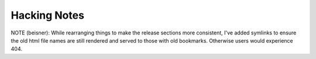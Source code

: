 Hacking Notes
#############

NOTE (beisner): While rearranging things to make the release sections
more consistent, I've added symlinks to ensure the old html file names
are still rendered and served to those with old bookmarks.  Otherwise
users would experience 404.
